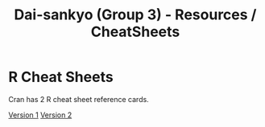 #+TITLE: Dai-sankyo (Group 3) - Resources / CheatSheets

* R Cheat Sheets

Cran has 2 R cheat sheet reference cards.

[[https://cran.r-project.org/doc/contrib/Short-refcard.pdf][Version 1]]
[[https://cran.r-project.org/doc/contrib/Baggott-refcard-v2.pdf][Version 2]]

